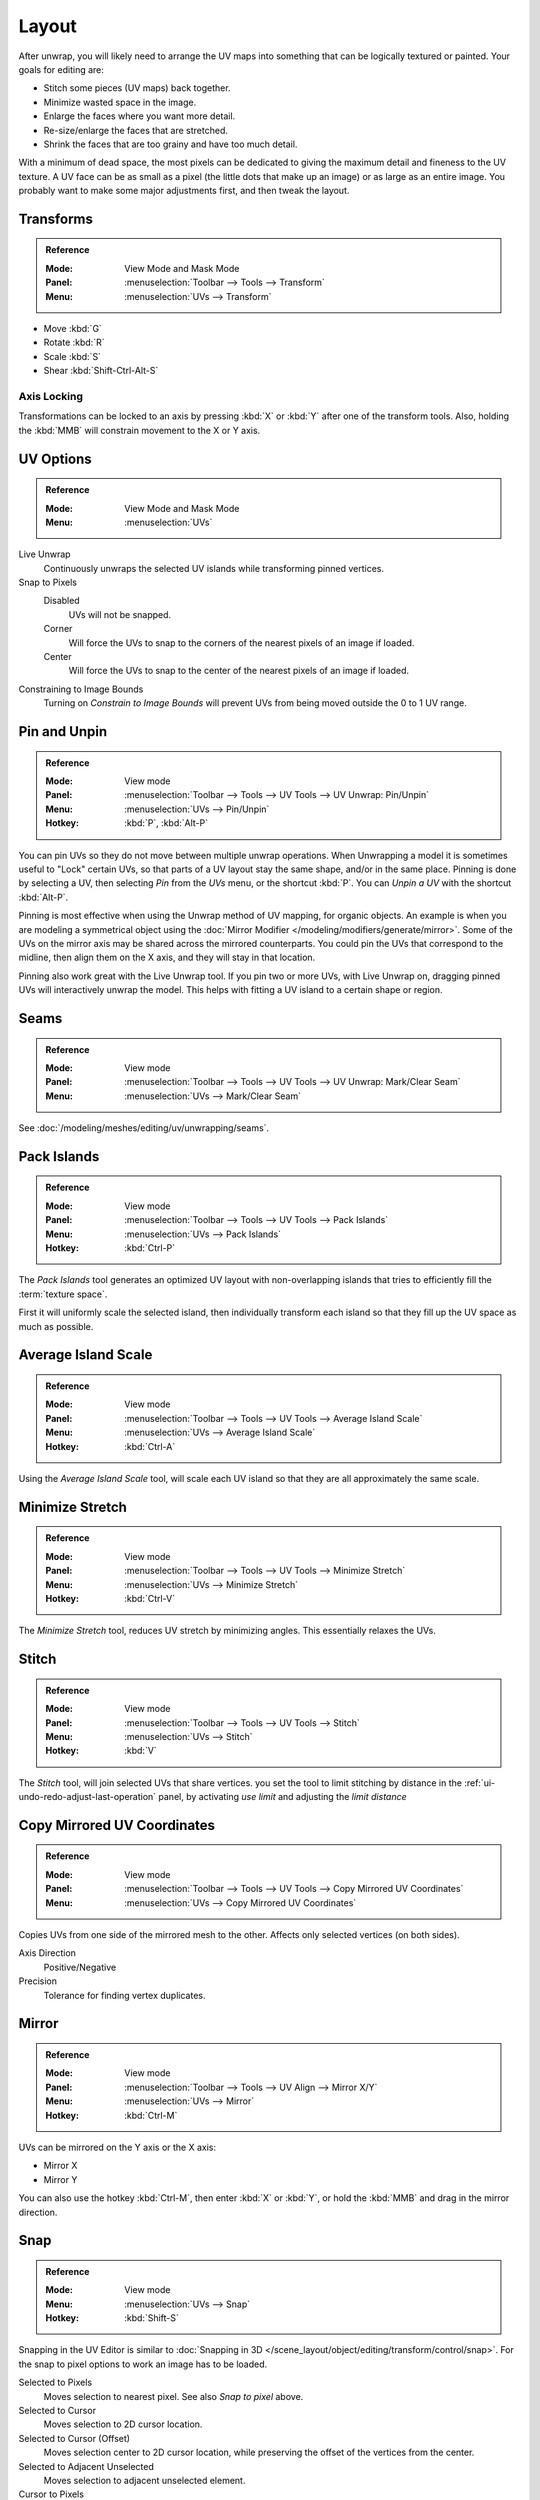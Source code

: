 ..    TODO/Review: {{review|im=old screenshot: Need to update}}.

******
Layout
******

After unwrap, you will likely need to arrange the UV maps into something
that can be logically textured or painted. Your goals for editing are:

- Stitch some pieces (UV maps) back together.
- Minimize wasted space in the image.
- Enlarge the faces where you want more detail.
- Re-size/enlarge the faces that are stretched.
- Shrink the faces that are too grainy and have too much detail.

With a minimum of dead space,
the most pixels can be dedicated to giving the maximum detail and fineness to the UV texture.
A UV face can be as small as a pixel (the little dots that make up an image)
or as large as an entire image. You probably want to make some major adjustments first,
and then tweak the layout.


Transforms
==========

.. admonition:: Reference
   :class: refbox

   :Mode:      View Mode and Mask Mode
   :Panel:     :menuselection:`Toolbar --> Tools --> Transform`
   :Menu:      :menuselection:`UVs --> Transform`

- Move :kbd:`G`
- Rotate :kbd:`R`
- Scale :kbd:`S`
- Shear :kbd:`Shift-Ctrl-Alt-S`


Axis Locking
------------

Transformations can be locked to an axis by pressing :kbd:`X` or :kbd:`Y` after one of the transform tools.
Also, holding the :kbd:`MMB` will constrain movement to the X or Y axis.


.. _bpy.types.SpaceUVEditor.use_live_unwrap:
.. _bpy.types.SpaceUVEditor.pixel_snap_mode:
.. _bpy.types.SpaceUVEditor.lock_bounds:

UV Options
==========

.. admonition:: Reference
   :class: refbox

   :Mode:      View Mode and Mask Mode
   :Menu:      :menuselection:`UVs`

Live Unwrap
   Continuously unwraps the selected UV islands while transforming pinned vertices.
Snap to Pixels
   Disabled
      UVs will not be snapped.
   Corner
      Will force the UVs to snap to the corners of the nearest pixels of an image if loaded.
   Center
      Will force the UVs to snap to the center of the nearest pixels of an image if loaded.
Constraining to Image Bounds
   Turning on *Constrain to Image Bounds* will prevent UVs from being moved outside the 0 to 1 UV range.


.. _bpy.ops.uv.pin:

Pin and Unpin
=============

.. admonition:: Reference
   :class: refbox

   :Mode:      View mode
   :Panel:     :menuselection:`Toolbar --> Tools --> UV Tools --> UV Unwrap: Pin/Unpin`
   :Menu:      :menuselection:`UVs --> Pin/Unpin`
   :Hotkey:    :kbd:`P`, :kbd:`Alt-P`

You can pin UVs so they do not move between multiple unwrap operations.
When Unwrapping a model it is sometimes useful to "Lock" certain UVs,
so that parts of a UV layout stay the same shape, and/or in the same place.
Pinning is done by selecting a UV, then selecting *Pin* from the *UVs* menu,
or the shortcut :kbd:`P`. You can *Unpin a UV* with the shortcut :kbd:`Alt-P`.

Pinning is most effective when using the Unwrap method of UV mapping, for organic objects.
An example is when you are modeling a symmetrical object using
the :doc:`Mirror Modifier </modeling/modifiers/generate/mirror>`.
Some of the UVs on the mirror axis may be shared across the mirrored counterparts.
You could pin the UVs that correspond to the midline, then align them on the X axis,
and they will stay in that location.

Pinning also work great with the Live Unwrap tool. If you pin two or more UVs,
with Live Unwrap on, dragging pinned UVs will interactively unwrap the model.
This helps with fitting a UV island to a certain shape or region.


Seams
=====

.. admonition:: Reference
   :class: refbox

   :Mode:      View mode
   :Panel:     :menuselection:`Toolbar --> Tools --> UV Tools --> UV Unwrap: Mark/Clear Seam`
   :Menu:      :menuselection:`UVs --> Mark/Clear Seam`

See :doc:`/modeling/meshes/editing/uv/unwrapping/seams`.


.. _bpy.ops.uv.pack_islands:
.. _editors-uv-editing-layout-pack_islands:

Pack Islands
============

.. admonition:: Reference
   :class: refbox

   :Mode:      View mode
   :Panel:     :menuselection:`Toolbar --> Tools --> UV Tools --> Pack Islands`
   :Menu:      :menuselection:`UVs --> Pack Islands`
   :Hotkey:    :kbd:`Ctrl-P`

The *Pack Islands* tool generates an optimized UV layout with non-overlapping islands
that tries to efficiently fill the :term:`texture space`.

First it will uniformly scale the selected island,
then individually transform each island so that they fill up the UV space as much as possible.


.. _bpy.ops.uv.average_islands_scale:

Average Island Scale
====================

.. admonition:: Reference
   :class: refbox

   :Mode:      View mode
   :Panel:     :menuselection:`Toolbar --> Tools --> UV Tools --> Average Island Scale`
   :Menu:      :menuselection:`UVs --> Average Island Scale`
   :Hotkey:    :kbd:`Ctrl-A`

Using the *Average Island Scale* tool, will scale each
UV island so that they are all approximately the same scale.


.. _bpy.ops.uv.minimize_stretch:

Minimize Stretch
================

.. admonition:: Reference
   :class: refbox

   :Mode:      View mode
   :Panel:     :menuselection:`Toolbar --> Tools --> UV Tools --> Minimize Stretch`
   :Menu:      :menuselection:`UVs --> Minimize Stretch`
   :Hotkey:    :kbd:`Ctrl-V`

The *Minimize Stretch* tool, reduces UV stretch by minimizing angles. This essentially relaxes the UVs.


.. _bpy.ops.uv.stitch:

Stitch
======

.. admonition:: Reference
   :class: refbox

   :Mode:      View mode
   :Panel:     :menuselection:`Toolbar --> Tools --> UV Tools --> Stitch`
   :Menu:      :menuselection:`UVs --> Stitch`
   :Hotkey:    :kbd:`V`

The *Stitch* tool, will join selected UVs that share vertices.
you set the tool to limit stitching by distance in the :ref:`ui-undo-redo-adjust-last-operation` panel,
by activating *use limit* and adjusting the *limit distance*


Copy Mirrored UV Coordinates
============================

.. admonition:: Reference
   :class: refbox

   :Mode:      View mode
   :Panel:     :menuselection:`Toolbar --> Tools --> UV Tools --> Copy Mirrored UV Coordinates`
   :Menu:      :menuselection:`UVs --> Copy Mirrored UV Coordinates`

Copies UVs from one side of the mirrored mesh to the other.
Affects only selected vertices (on both sides).

Axis Direction
   Positive/Negative
Precision
   Tolerance for finding vertex duplicates.


Mirror
======

.. admonition:: Reference
   :class: refbox

   :Mode:      View mode
   :Panel:     :menuselection:`Toolbar --> Tools --> UV Align --> Mirror X/Y`
   :Menu:      :menuselection:`UVs --> Mirror`
   :Hotkey:    :kbd:`Ctrl-M`

UVs can be mirrored on the Y axis or the X axis:

- Mirror X
- Mirror Y

You can also use the hotkey :kbd:`Ctrl-M`, then enter :kbd:`X` or :kbd:`Y`,
or hold the :kbd:`MMB` and drag in the mirror direction.


Snap
====

.. admonition:: Reference
   :class: refbox

   :Mode:      View mode
   :Menu:      :menuselection:`UVs --> Snap`
   :Hotkey:    :kbd:`Shift-S`

Snapping in the UV Editor is similar to
:doc:`Snapping in 3D </scene_layout/object/editing/transform/control/snap>`.
For the snap to pixel options to work an image has to be loaded.

Selected to Pixels
   Moves selection to nearest pixel. See also *Snap to pixel* above.
Selected to Cursor
   Moves selection to 2D cursor location.
Selected to Cursor (Offset)
   Moves selection center to 2D cursor location, while preserving the offset of the vertices from the center.
Selected to Adjacent Unselected
   Moves selection to adjacent unselected element.

Cursor to Pixels
   Snaps the cursor to the nearest pixels.
Cursor to Selected
   Moves the Cursor to the center of the selection.


.. _bpy.ops.uv.weld:

Weld
====

.. admonition:: Reference
   :class: refbox

   :Mode:      View mode
   :Panel:     :menuselection:`Toolbar --> Tools --> UV Tools --> Weld`
   :Menu:      :menuselection:`UVs --> Weld/Align --> Weld`,
               :menuselection:`Specials --> Weld`
   :Hotkey:    :kbd:`W`

The *Weld* tool will move selected UVs to their average position.


.. _bpy.ops.uv.remove_doubles:

Merge UVs by Distance
=====================

.. admonition:: Reference
   :class: refbox

   :Mode:      View mode
   :Panel:     :menuselection:`Toolbar --> Tools --> UV Tools --> Merge UVs by Distance`
   :Menu:      :menuselection:`UVs --> Weld/Align --> Merge UVs by Distance`,
               :menuselection:`Specials --> Merge UVs by Distance`

The *Merge UVs by Distance* tool will merge selected UVs within the specified *Margin*.


.. _bpy.ops.uv.align:

Straighten/Align
================

.. admonition:: Reference
   :class: refbox

   :Mode:      View mode
   :Panel:     :menuselection:`Toolbar --> Tools --> UV Tools --> UV Align --> Straighten/Align`
   :Menu:      :menuselection:`UVs --> Weld/Align --> Straighten/Align`,
               :menuselection:`Specials --> Straighten/Align`
   :Hotkey:    :kbd:`W`

Straighten
   Auto, X, Y
Align
   Will line up the selected UVs on the X axis, Y axis, or automatically chosen axis.

   Auto, X, Y


Proportional Editing
====================

.. admonition:: Reference
   :class: refbox

   :Mode:      View mode
   :Header:    :menuselection:`Proportional Editing`
   :Menu:      :menuselection:`UVs --> Proportional Editing`
   :Hotkey:    :kbd:`O`

Proportional Editing is available in UV editing. The controls are the same as in the 3D View.
See :doc:`Proportional Editing in 3D </scene_layout/object/editing/transform/control/proportional_edit>`
for a full reference.


Show/Hide Faces
===============

.. admonition:: Reference
   :class: refbox

   :Mode:      View mode
   :Menu:      :menuselection:`UVs --> Show/Hide Faces`

- Reveal Hidden :kbd:`Alt-H`
- Hide Select :kbd:`H`
- Hide Unselect :kbd:`Shift-H`


Export UV Layout
================

.. admonition:: Reference
   :class: refbox

   :Mode:      View mode
   :Menu:      :menuselection:`UVs --> Export UV Layout`

This is an :doc:`add-on </addons/io_mesh_uv_layout>` activated by default.


Header
======

Pivot Point
-----------

.. admonition:: Reference
   :class: refbox

   :Mode:      View mode
   :Header:    :menuselection:`Pivot Point`

The UV Editor has a 2D cursor. Its position can be changed by :kbd:`LMB`
clicking in the UV editor. You can also manually adjust its position in the Sidebar region.
The range by default is from 0 to 256 starting from the lower left corner.
By enabling *Normalized* under *Coordinates*, the range changes from 0 to 1.

The Pivot Point can be changed to:

- Bounding Box Center
- Median Point
- 2D Cursor Location


3D View
=======

.. _uv-image-rotate-reverse-uvs:

Face Mirror and Rotate UVs
--------------------------

.. admonition:: Reference
   :class: refbox

   :Editor:    3D View
   :Mode:      Edit mode
   :Menu:      :menuselection:`Mesh --> Face --> Rotate UVs/Reverse UVs`

The orientation of the UV texture is defined by each face.
If the image is, for example, upside down or laying on its side,
use the :menuselection:`Face --> Rotate UVs` (in the 3D View in Face Select mode)
menu to rotate the UVs per face in 90-degree turns.

The :menuselection:`Face --> Reverse UVs` tool mirrors the UVs per face,
which flips the image over, showing you the image reversed.
